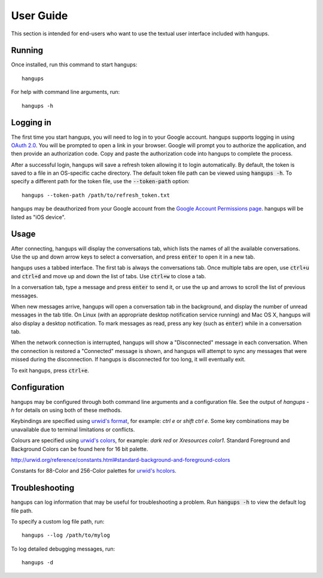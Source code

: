 User Guide
==========

This section is intended for end-users who want to use the textual user
interface included with hangups.

Running
-------

Once installed, run this command to start hangups::

  hangups

For help with command line arguments, run::

  hangups -h

Logging in
----------

The first time you start hangups, you will need to log in to your Google
account. hangups supports logging in using `OAuth 2.0`_. You will be prompted
to open a link in your browser. Google will prompt you to authorize the
application, and then provide an authorization code. Copy and paste the
authorization code into hangups to complete the process.

After a successful login, hangups will save a refresh token allowing it to
login automatically. By default, the token is saved to a file in an OS-specific
cache directory. The default token file path can be viewed using :code:`hangups
-h`. To specify a different path for the token file, use the
:code:`--token-path` option::

  hangups --token-path /path/to/refresh_token.txt

hangups may be deauthorized from your Google account from the `Google Account
Permissions page`_. hangups will be listed as "iOS device".

.. _OAuth 2.0: http://oauth.net/2/
.. _`Google Account Permissions page`: https://security.google.com/settings/security/permissions

Usage
-----

After connecting, hangups will display the conversations tab, which lists the
names of all the available conversations. Use the up and down arrow keys to
select a conversation, and press :code:`enter` to open it in a new tab.

hangups uses a tabbed interface. The first tab is always the conversations
tab. Once multiple tabs are open, use :code:`ctrl+u` and :code:`ctrl+d` and
move up and down the list of tabs. Use :code:`ctrl+w` to close a tab.

In a conversation tab, type a message and press :code:`enter` to send it, or
use the up and arrows to scroll the list of previous messages.

When new messages arrive, hangups will open a conversation tab in the
background, and display the number of unread messages in the tab title. On
Linux (with an appropriate desktop notification service running) and Mac OS X,
hangups will also display a desktop notification. To mark messages as read,
press any key (such as :code:`enter`) while in a conversation tab.

When the network connection is interrupted, hangups will show a "Disconnected"
message in each conversation. When the connection is restored a "Connected"
message is shown, and hangups will attempt to sync any messages that were
missed during the disconnection. If hangups is disconnected for too long, it
will eventually exit.

To exit hangups, press :code:`ctrl+e`.

Configuration
-------------

hangups may be configured through both command line arguments and a
configuration file. See the output of `hangups -h` for details on using both of
these methods.

Keybindings are specified using `urwid's format`_, for example: `ctrl e` or
`shift ctrl e`. Some key combinations may be unavailable due to terminal
limitations or conflicts.

.. _urwid's format: http://urwid.org/manual/userinput.html#keyboard-input

Colours are specified using `urwid's colors`_, for example: `dark red` or
`Xresources color1`. Standard Foreground and Background Colors can be found here
for 16 bit palette.

.. _urwid's colors:
http://urwid.org/reference/constants.html#standard-background-and-foreground-colors

Constants for 88-Color and 256-Color palettes for `urwid's hcolors`_.

.. _urwid's hcolors: http://urwid.org/manual/displayattributes.html#high-colors


Troubleshooting
---------------

hangups can log information that may be useful for troubleshooting a problem.
Run :code:`hangups -h` to view the default log file path.

To specify a custom log file path, run::

  hangups --log /path/to/mylog

To log detailed debugging messages, run::

  hangups -d

